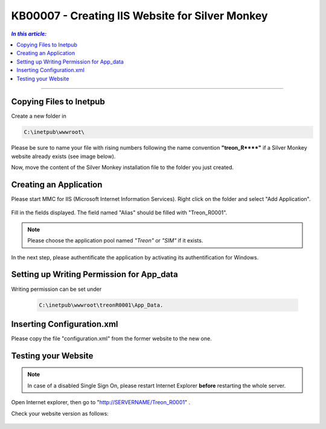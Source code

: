 KB00007 - Creating IIS Website for Silver Monkey
=================================================

.. contents:: *In this article:*
  :local:
  :depth: 1

-------

Copying Files to Inetpub
+++++++++++++++++++++++++++++++
Create a new folder in 

.. code-block:: console
  
      C:\inetpub\wwwroot\

Please be sure to name your file with rising numbers following the name convention
**"treon_R\**\**"** if a Silver Monkey website already exists (see image below).

.. image:: _static/image001.png

Now, move the content of the Silver Monkey installation file to the folder you just created.

.. image:: _static/image003.png


Creating an Application
+++++++++++++++++++++++++++
Please start MMC for IIS (Microsoft Internet Information Services). Right click on the folder and select "Add Application".

  .. image:: _static/image005.png
    :align: center

Fill in the fields displayed. The field named "Alias" should be filled with "Treon_R0001".

  .. image:: _static/image007.png
    :align: center

.. note:: Please choose the application pool named *"Treon"* or *"SIM"* if it exists.

In the next step, please authentificate the application by activating its authentification for Windows.

  .. image:: _static/image009.png
  .. image:: _static/image011.png


Setting up Writing Permission for App_data
+++++++++++++++++++++++++++++++++++
Writing permission can be set under 

  .. code-block:: console

    C:\inetpub\wwwroot\treonR0001\App_Data.

  .. image:: _static/image013.png
    :align: center


Inserting Configuration.xml
+++++++++++++++++++++++++++++
Please copy the file "configuration.xml" from the former website to the new one.

  .. image:: _static/image015.png


Testing your Website
++++++++++++++++++++++++
.. note:: In case of a disabled Single Sign On, please restart Internet Explorer **before** restarting the whole server.

Open Internet explorer, then go to "http://SERVERNAME/Treon_R0001" .

Check your website version as follows:

  .. image:: _static/image017.png

  .. image:: _static/image019.png
    :align: center